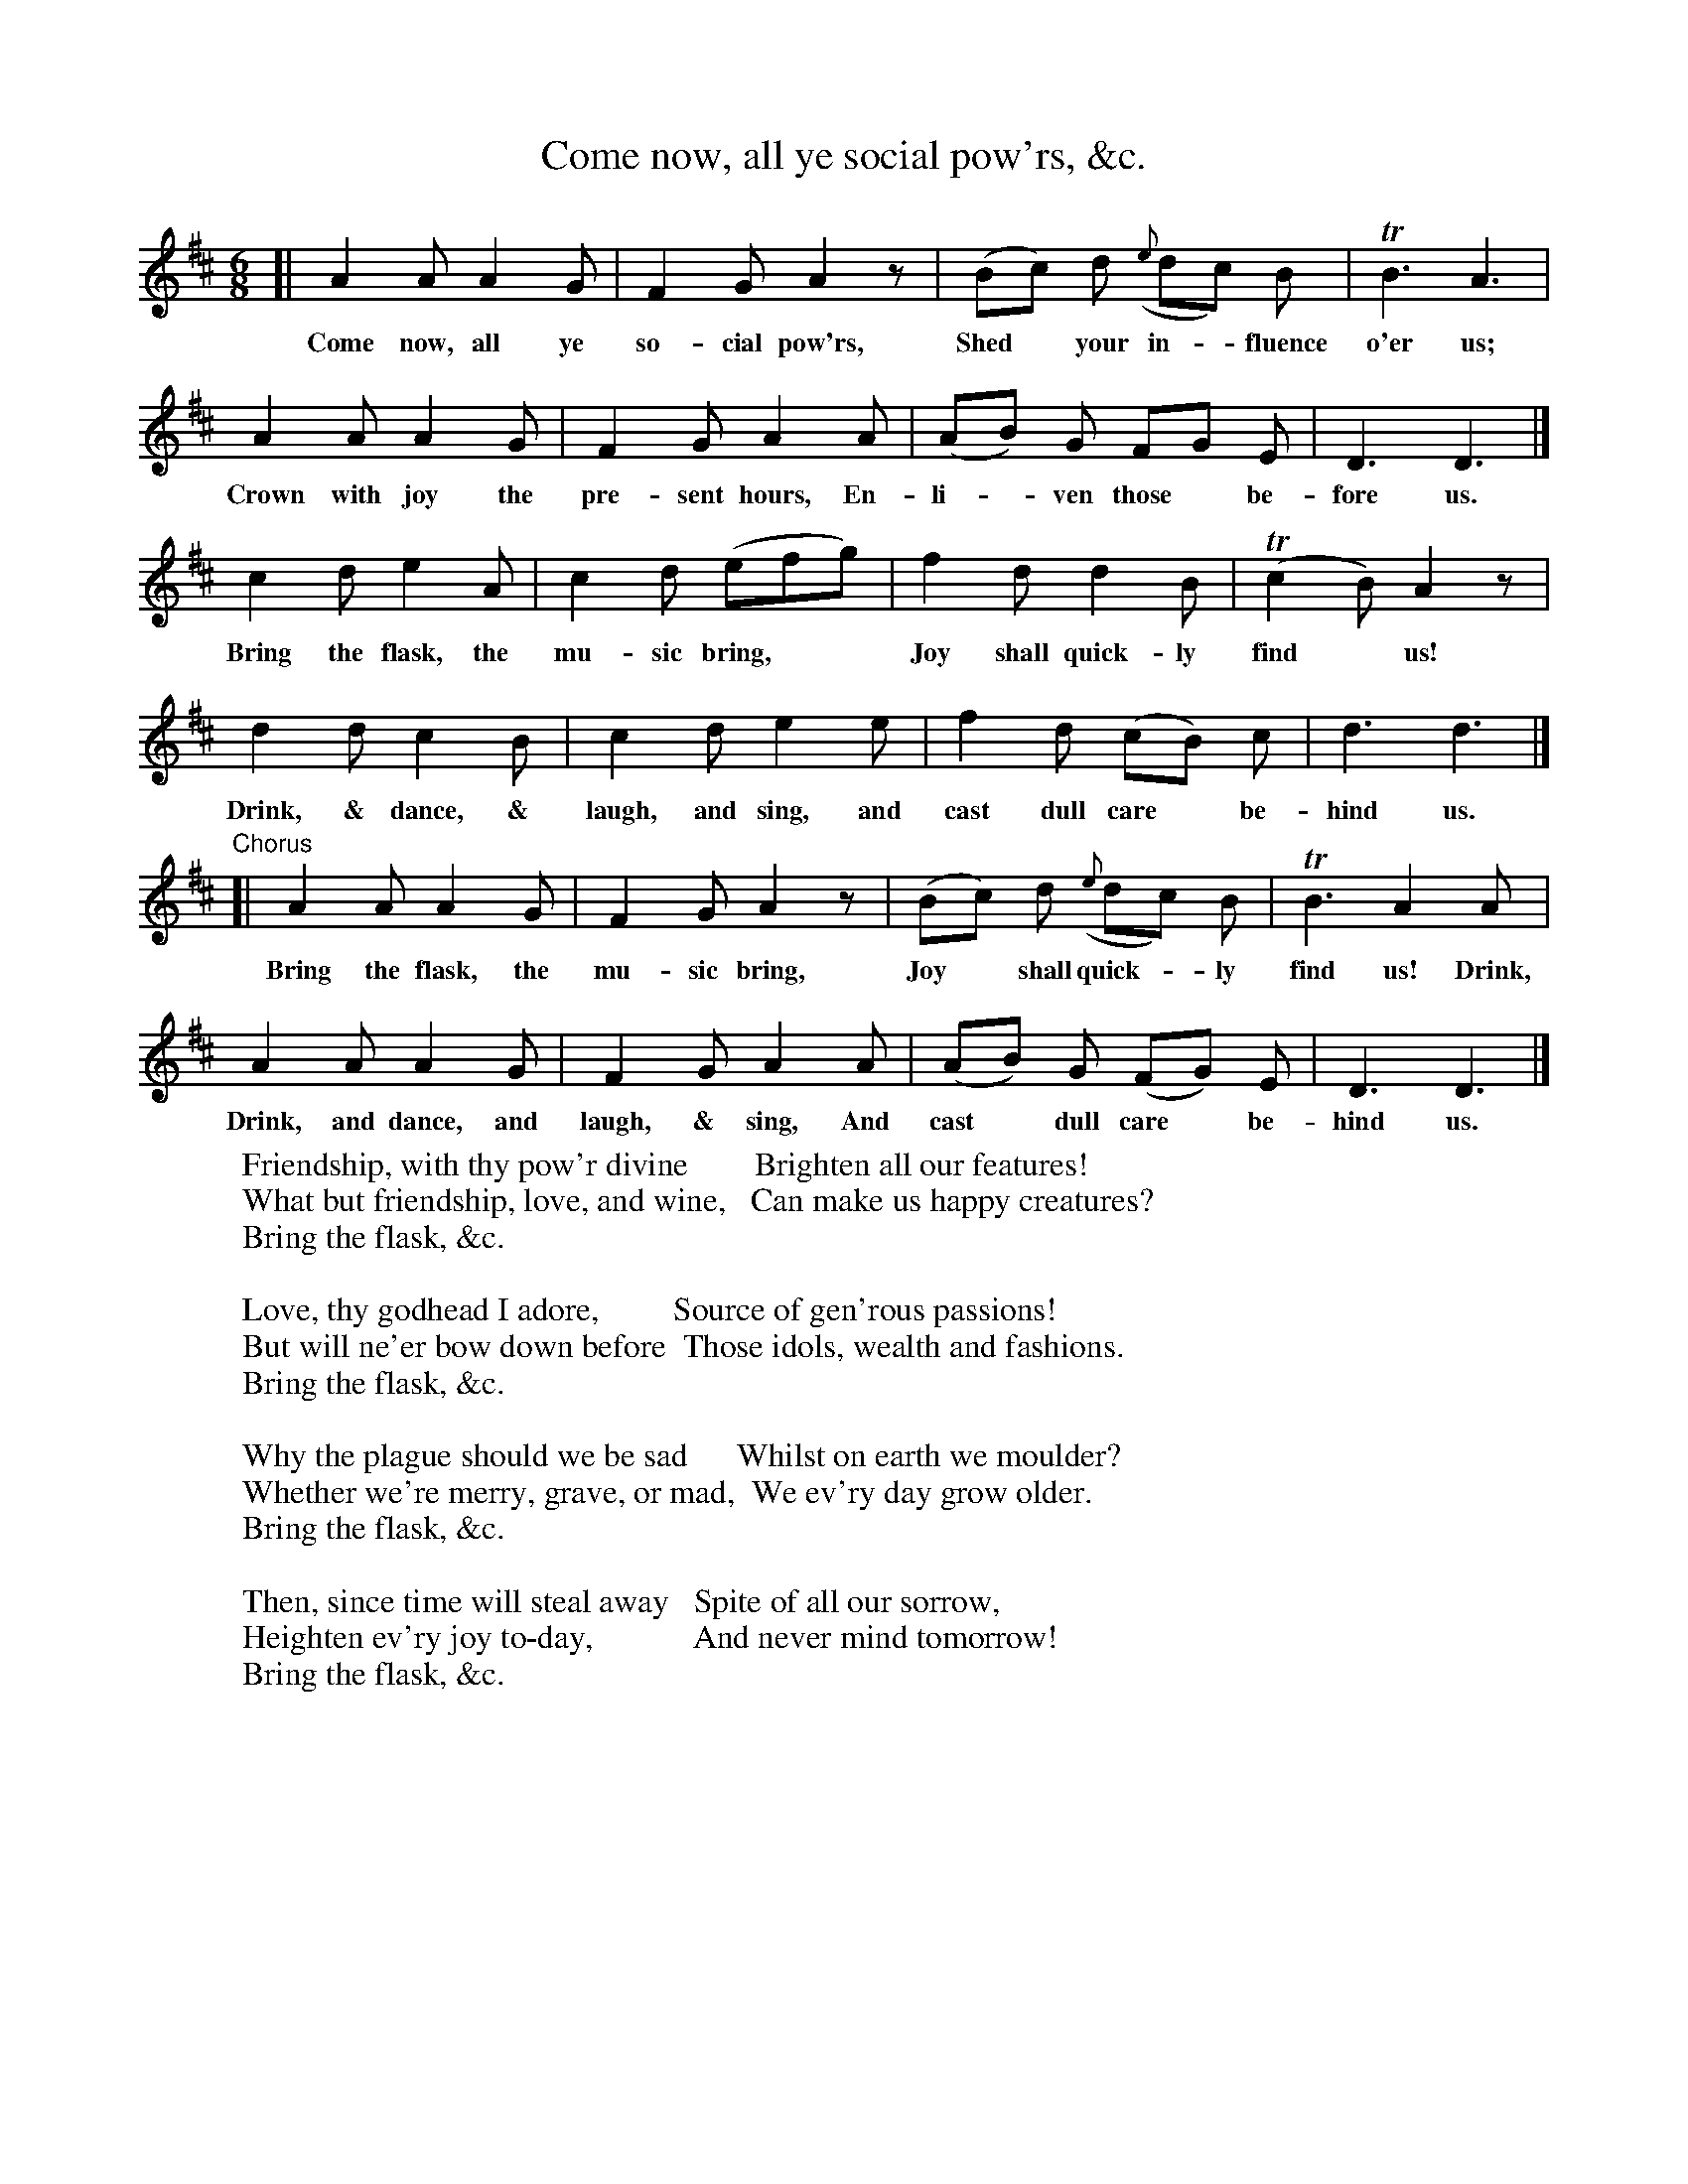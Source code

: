X: 58
T: Come now, all ye social pow'rs, &c.
B: J. Bew "Vocal Music: or the Songster's Companion" 1775
N: Published in London by Baker and Galabin, for Robert Horsfield, 1775.
F: http://imslp.org/wiki/Vocal_Music,_or_the_Songster's_Companion_(Various)
F: http://digital.nls.uk/special-collections-of-printed-music/pageturner.cfm?id=90430998
Z: 2014 John Chambers <jc:trillian.mit.edu>
M: 6/8
L: 1/8
K: D
% - - - - - - - - - - - - - - - - - - - - - - - - -
[|\
A2A A2G | F2G A2z | (Bc) d ({e}dc) B | TB3 A3 |
w: Come now, all ye so-cial pow'rs, Shed* your in-*fluence o'er us;
A2A A2G | F2G A2A | (AB) G FG E | D3 D3 |]
w: Crown with joy the pre-sent hours, En-li-*ven those* be-fore us.
c2d e2A | c2d (efg) | f2d d2B | (Tc2B) A2z |
w: Bring the flask, the mu-sic bring,** Joy shall quick-ly find* us!
d2d c2B | c2 d e2e | f2d (cB) c | d3 d3 |]
w: Drink, & dance, & laugh, and sing, and cast dull care* be-hind us.
"Chorus"[|\
A2A A2 G | F2G A2z | (Bc) d ({e}dc) B | TB3 A2 A |
w: Bring the flask, the mu-sic bring, Joy* shall quick-*ly find us! Drink,
A2A A2G | F2G A2A | (AB) G (FG) E | D3 D3 |]
w: Drink, and dance, and laugh, & sing, And cast* dull care* be-hind us.
% - - - - - - - - - - - - - - - - - - - - - - - - -
W: Friendship, with thy pow'r divine        Brighten all our features!
W: What but friendship, love, and wine,   Can make us happy creatures?
W:        Bring the flask, &c.
W:
W: Love, thy godhead I adore,         Source of gen'rous passions!
W: But will ne'er bow down before  Those idols, wealth and fashions.
W: Bring the flask, &c.
W:
W: Why the plague should we be sad      Whilst on earth we moulder?
W: Whether we're merry, grave, or mad,  We ev'ry day grow older.
W:        Bring the flask, &c.
W:
W: Then, since time will steal away   Spite of all our sorrow,
W: Heighten ev'ry joy to-day,            And never mind tomorrow!
W:        Bring the flask, &c.
